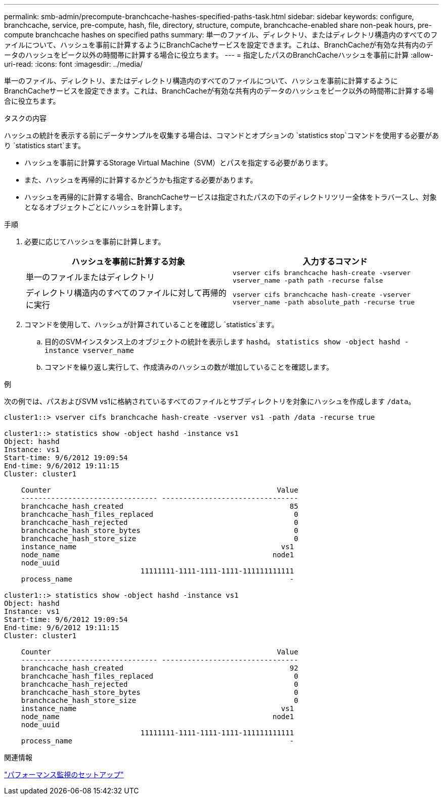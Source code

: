 ---
permalink: smb-admin/precompute-branchcache-hashes-specified-paths-task.html 
sidebar: sidebar 
keywords: configure, branchcache, service, pre-compute, hash, file, directory, structure, compute, branchcache-enabled share non-peak hours, pre-compute branchcache hashes on specified paths 
summary: 単一のファイル、ディレクトリ、またはディレクトリ構造内のすべてのファイルについて、ハッシュを事前に計算するようにBranchCacheサービスを設定できます。これは、BranchCacheが有効な共有内のデータのハッシュをピーク以外の時間帯に計算する場合に役立ちます。 
---
= 指定したパスのBranchCacheハッシュを事前に計算
:allow-uri-read: 
:icons: font
:imagesdir: ../media/


[role="lead"]
単一のファイル、ディレクトリ、またはディレクトリ構造内のすべてのファイルについて、ハッシュを事前に計算するようにBranchCacheサービスを設定できます。これは、BranchCacheが有効な共有内のデータのハッシュをピーク以外の時間帯に計算する場合に役立ちます。

.タスクの内容
ハッシュの統計を表示する前にデータサンプルを収集する場合は、コマンドとオプションの `statistics stop`コマンドを使用する必要があり `statistics start`ます。

* ハッシュを事前に計算するStorage Virtual Machine（SVM）とパスを指定する必要があります。
* また、ハッシュを再帰的に計算するかどうかも指定する必要があります。
* ハッシュを再帰的に計算する場合、BranchCacheサービスは指定されたパスの下のディレクトリツリー全体をトラバースし、対象となるオブジェクトごとにハッシュを計算します。


.手順
. 必要に応じてハッシュを事前に計算します。
+
|===
| ハッシュを事前に計算する対象 | 入力するコマンド 


 a| 
単一のファイルまたはディレクトリ
 a| 
`vserver cifs branchcache hash-create -vserver vserver_name -path path -recurse false`



 a| 
ディレクトリ構造内のすべてのファイルに対して再帰的に実行
 a| 
`vserver cifs branchcache hash-create -vserver vserver_name -path absolute_path -recurse true`

|===
. コマンドを使用して、ハッシュが計算されていることを確認し `statistics`ます。
+
.. 目的のSVMインスタンス上のオブジェクトの統計を表示します `hashd`。 `statistics show -object hashd -instance vserver_name`
.. コマンドを繰り返し実行して、作成済みのハッシュの数が増加していることを確認します。




.例
次の例では、パスおよびSVM vs1に格納されているすべてのファイルとサブディレクトリを対象にハッシュを作成します `/data`。

[listing]
----
cluster1::> vserver cifs branchcache hash-create -vserver vs1 -path /data -recurse true

cluster1::> statistics show -object hashd -instance vs1
Object: hashd
Instance: vs1
Start-time: 9/6/2012 19:09:54
End-time: 9/6/2012 19:11:15
Cluster: cluster1

    Counter                                                     Value
    -------------------------------- --------------------------------
    branchcache_hash_created                                       85
    branchcache_hash_files_replaced                                 0
    branchcache_hash_rejected                                       0
    branchcache_hash_store_bytes                                    0
    branchcache_hash_store_size                                     0
    instance_name                                                vs1
    node_name                                                  node1
    node_uuid
                                11111111-1111-1111-1111-111111111111
    process_name                                                   -

cluster1::> statistics show -object hashd -instance vs1
Object: hashd
Instance: vs1
Start-time: 9/6/2012 19:09:54
End-time: 9/6/2012 19:11:15
Cluster: cluster1

    Counter                                                     Value
    -------------------------------- --------------------------------
    branchcache_hash_created                                       92
    branchcache_hash_files_replaced                                 0
    branchcache_hash_rejected                                       0
    branchcache_hash_store_bytes                                    0
    branchcache_hash_store_size                                     0
    instance_name                                                vs1
    node_name                                                  node1
    node_uuid
                                11111111-1111-1111-1111-111111111111
    process_name                                                   -
----
.関連情報
link:../performance-config/index.html["パフォーマンス監視のセットアップ"]
